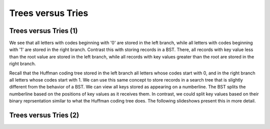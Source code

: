 .. This file is part of the OpenDSA eTextbook project. See
.. http://algoviz.org/OpenDSA for more details.
.. Copyright (c) 2012-2013 by the OpenDSA Project Contributors, and
.. distributed under an MIT open source license.

.. avmetadata:: 
   :author: Cliff Shaffer
   :requires: BST; Huffman coding tree
   :satisfies: 
   :topic: Trie

.. odsalink:: AV/Development/TreeTrieCON.css

Trees versus Tries
==================

Trees versus Tries (1)
----------------------

We see that all letters with codes beginning with
'0' are stored in the left branch, while all letters with codes
beginning with '1' are stored in the right branch.
Contrast this with storing records in a BST.
There, all records with key value less than the root value are stored
in the left branch, while all records with key values greater than the
root are stored in the right branch.

Recall that the Huffman coding tree stored in the left branch all
letters whose codes start with 0, and in the right branch all letters
whose codes start with 1.
We can use this same concept to store records in a search tree that is
slightly different from the behavior of a BST.
We can view all keys stored as appearing on a numberline.
The BST splits the numberline based on the positions of key values as
it receives them.
In contrast, we could split key values based on their binary
reprsentation similar to what the Huffman coding tree does.
The following slideshows present this in more detail.

.. inlineav:: TreeTimelineCON ss
   :output: show


Trees versus Tries (2)
----------------------

.. inlineav:: TrieTimelineCON ss
   :output: show

.. odsascript:: AV/Development/TreeTimelineCON.js
.. odsascript:: AV/Development/TrieTimelineCON.js
